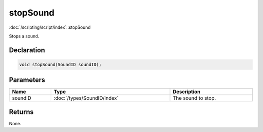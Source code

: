 stopSound
=========

:doc:`/scripting/script/index`::stopSound

Stops a sound.

Declaration
-----------

.. code-block:: cpp

	void stopSound(SoundID soundID);

Parameters
----------

.. list-table::
	:width: 100%
	:header-rows: 1
	:class: code-table

	* - Name
	  - Type
	  - Description
	* - soundID
	  - :doc:`/types/SoundID/index`
	  - The sound to stop.

Returns
-------

None.